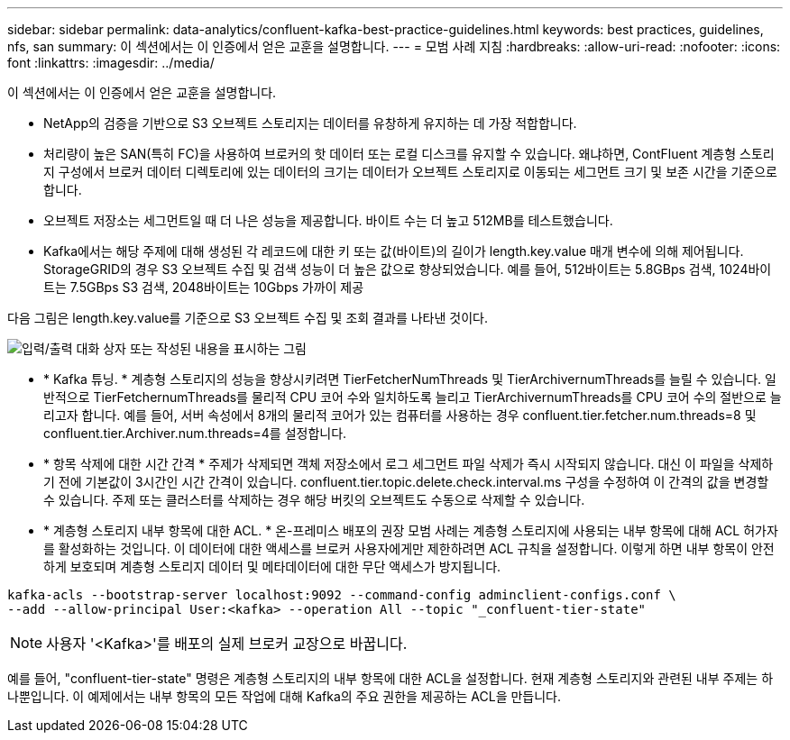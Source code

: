---
sidebar: sidebar 
permalink: data-analytics/confluent-kafka-best-practice-guidelines.html 
keywords: best practices, guidelines, nfs, san 
summary: 이 섹션에서는 이 인증에서 얻은 교훈을 설명합니다. 
---
= 모범 사례 지침
:hardbreaks:
:allow-uri-read: 
:nofooter: 
:icons: font
:linkattrs: 
:imagesdir: ../media/


[role="lead"]
이 섹션에서는 이 인증에서 얻은 교훈을 설명합니다.

* NetApp의 검증을 기반으로 S3 오브젝트 스토리지는 데이터를 유창하게 유지하는 데 가장 적합합니다.
* 처리량이 높은 SAN(특히 FC)을 사용하여 브로커의 핫 데이터 또는 로컬 디스크를 유지할 수 있습니다. 왜냐하면, ContFluent 계층형 스토리지 구성에서 브로커 데이터 디렉토리에 있는 데이터의 크기는 데이터가 오브젝트 스토리지로 이동되는 세그먼트 크기 및 보존 시간을 기준으로 합니다.
* 오브젝트 저장소는 세그먼트일 때 더 나은 성능을 제공합니다. 바이트 수는 더 높고 512MB를 테스트했습니다.
* Kafka에서는 해당 주제에 대해 생성된 각 레코드에 대한 키 또는 값(바이트)의 길이가 length.key.value 매개 변수에 의해 제어됩니다. StorageGRID의 경우 S3 오브젝트 수집 및 검색 성능이 더 높은 값으로 향상되었습니다. 예를 들어, 512바이트는 5.8GBps 검색, 1024바이트는 7.5GBps S3 검색, 2048바이트는 10Gbps 가까이 제공


다음 그림은 length.key.value를 기준으로 S3 오브젝트 수집 및 조회 결과를 나타낸 것이다.

image:confluent-kafka-image11.png["입력/출력 대화 상자 또는 작성된 내용을 표시하는 그림"]

* * Kafka 튜닝. * 계층형 스토리지의 성능을 향상시키려면 TierFetcherNumThreads 및 TierArchivernumThreads를 늘릴 수 있습니다. 일반적으로 TierFetchernumThreads를 물리적 CPU 코어 수와 일치하도록 늘리고 TierArchivernumThreads를 CPU 코어 수의 절반으로 늘리고자 합니다. 예를 들어, 서버 속성에서 8개의 물리적 코어가 있는 컴퓨터를 사용하는 경우 confluent.tier.fetcher.num.threads=8 및 confluent.tier.Archiver.num.threads=4를 설정합니다.
* * 항목 삭제에 대한 시간 간격 * 주제가 삭제되면 객체 저장소에서 로그 세그먼트 파일 삭제가 즉시 시작되지 않습니다. 대신 이 파일을 삭제하기 전에 기본값이 3시간인 시간 간격이 있습니다. confluent.tier.topic.delete.check.interval.ms 구성을 수정하여 이 간격의 값을 변경할 수 있습니다. 주제 또는 클러스터를 삭제하는 경우 해당 버킷의 오브젝트도 수동으로 삭제할 수 있습니다.
* * 계층형 스토리지 내부 항목에 대한 ACL. * 온-프레미스 배포의 권장 모범 사례는 계층형 스토리지에 사용되는 내부 항목에 대해 ACL 허가자를 활성화하는 것입니다. 이 데이터에 대한 액세스를 브로커 사용자에게만 제한하려면 ACL 규칙을 설정합니다. 이렇게 하면 내부 항목이 안전하게 보호되며 계층형 스토리지 데이터 및 메타데이터에 대한 무단 액세스가 방지됩니다.


[listing]
----
kafka-acls --bootstrap-server localhost:9092 --command-config adminclient-configs.conf \
--add --allow-principal User:<kafka> --operation All --topic "_confluent-tier-state"
----

NOTE: 사용자 '<Kafka>'를 배포의 실제 브로커 교장으로 바꿉니다.

예를 들어, "confluent-tier-state" 명령은 계층형 스토리지의 내부 항목에 대한 ACL을 설정합니다. 현재 계층형 스토리지와 관련된 내부 주제는 하나뿐입니다. 이 예제에서는 내부 항목의 모든 작업에 대해 Kafka의 주요 권한을 제공하는 ACL을 만듭니다.
